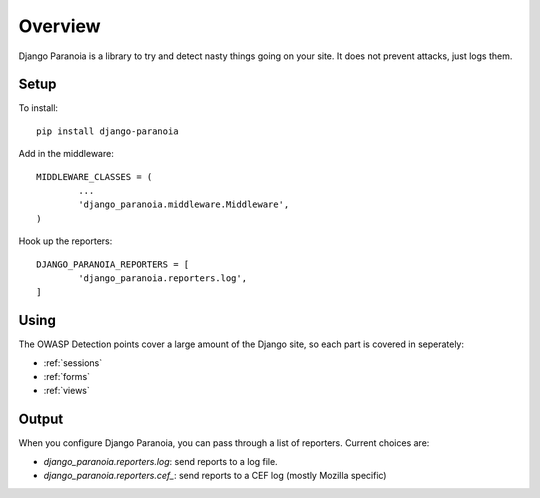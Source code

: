 .. _overview:

Overview
--------

Django Paranoia is a library to try and detect nasty things going on your site.
It does not prevent attacks, just logs them.

Setup
=====

To install::

        pip install django-paranoia


Add in the middleware::

        MIDDLEWARE_CLASSES = (
                ...
                'django_paranoia.middleware.Middleware',
        )

Hook up the reporters::

        DJANGO_PARANOIA_REPORTERS = [
                'django_paranoia.reporters.log',
        ]

Using
=====

The OWASP Detection points cover a large amount of the Django site, so each
part is covered in seperately:

* :ref:`sessions`
* :ref:`forms`
* :ref:`views`

Output
======

When you configure Django Paranoia, you can pass through a list of reporters.
Current choices are:

* `django_paranoia.reporters.log`: send reports to a log file.
* `django_paranoia.reporters.cef_`: send reports to a CEF log (mostly Mozilla
  specific)
